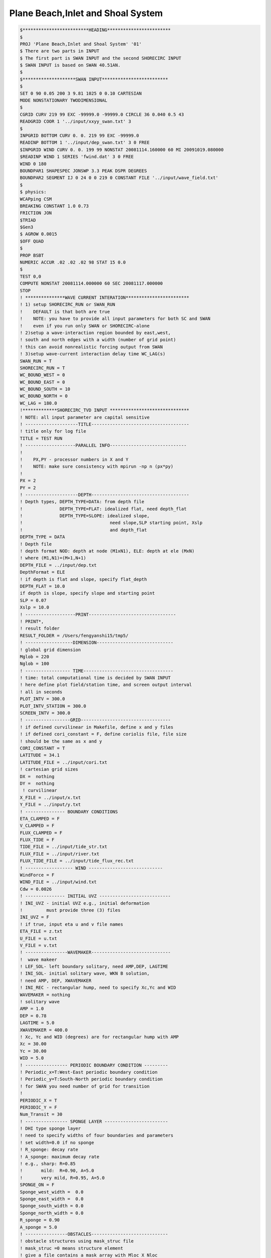 Plane Beach,Inlet and Shoal System
****************************************

.. code-block:: rest

  $*************************HEADING************************                                           
  $                                                                                                   
  PROJ 'Plane Beach,Inlet and Shoal System' '01'                                                                        
  $ There are two parts in INPUT                                                                                                  
  $ The first part is SWAN INPUT and the second SHORECIRC INPUT                                                         
  $ SWAN INPUT is based on SWAN 40.51AN.                                                                                      
  $                                                                                             
  $********************SWAN INPUT*************************                                           
  $                                                                                                   
  SET 0 90 0.05 200 3 9.81 1025 0 0.10 CARTESIAN                                                      
  MODE NONSTATIONARY TWODIMENSIONAL                                                                   
  $                                                                                                   
  CGRID CURV 219 99 EXC -99999.0 -99999.0 CIRCLE 36 0.040 0.5 43                                     
  READGRID COOR 1 '../input/xxyy_swan.txt' 3                                                                          
  $                                                                                                   
  INPGRID BOTTOM CURV 0. 0. 219 99 EXC -99999.0                                                      
  READINP BOTTOM 1 '../input/dep_swan.txt' 3 0 FREE                                                              
  $INPGRID WIND CURV 0. 0. 199 99 NONSTAT 20081114.160000 60 MI 20091019.080000                       
  $READINP WIND 1 SERIES 'fwind.dat' 3 0 FREE                                                                                                                  
  WIND 0 180                                                                                          
  BOUNDPAR1 SHAPESPEC JONSWP 3.3 PEAK DSPR DEGREES                                                    
  BOUNDPAR2 SEGMENT IJ 0 24 0 0 219 0 CONSTANT FILE '../input/wave_field.txt'           
  $                                                                                                   
  $ physics:                                                                                          
  WCAPping CSM                                                                                        
  BREAKING CONSTANT 1.0 0.73                                                                          
  FRICTION JON                                                                                        
  $TRIAD                                                                                               
  $Gen3                                                                                                
  $ AGROW 0.0015                                                                                      
  $OFF QUAD                                                                                           
  $                                                                                                   
  PROP BSBT                                                                                           
  NUMERIC ACCUR .02 .02 .02 98 STAT 15 0.0                                                            
  $                                                                                                                                                                                                                                                                                                                                                                                     
  TEST 0,0                                                                                            
  COMPUTE NONSTAT 20081114.000000 60 SEC 20081117.000000                                               
  STOP        
  ! ***************WAVE CURRENT INTERATION************************
  ! 1) setup SHORECIRC_RUN or SWAN_RUN
  !    DEFAULT is that both are true
  !    NOTE: you have to provide all input parameters for both SC and SWAN
  !    even if you run only SWAN or SHORECIRC-alone
  ! 2)setup a wave-interaction region bounded by east,west,
  ! south and north edges with a width (number of grid point)
  ! this can avoid nonrealistic forcing output from SWAN
  ! 3)setup wave-current interaction delay time WC_LAG(s)
  SWAN_RUN = T
  SHORECIRC_RUN = T
  WC_BOUND_WEST = 0
  WC_BOUND_EAST = 0
  WC_BOUND_SOUTH = 10
  WC_BOUND_NORTH = 0
  WC_LAG = 180.0
  !*************SHORECIRC_TVD INPUT ******************************
  ! NOTE: all input parameter are capital sensitive
  ! --------------------TITLE-------------------------------------
  ! title only for log file
  TITLE = TEST RUN
  ! -------------------PARALLEL INFO-----------------------------
  ! 
  !    PX,PY - processor numbers in X and Y
  !    NOTE: make sure consistency with mpirun -np n (px*py)
  !    
  PX = 2
  PY = 2      
  ! --------------------DEPTH-------------------------------------
  ! Depth types, DEPTH_TYPE=DATA: from depth file
  !              DEPTH_TYPE=FLAT: idealized flat, need depth_flat
  !              DEPTH_TYPE=SLOPE: idealized slope, 
  !                                 need slope,SLP starting point, Xslp
  !                                 and depth_flat
  DEPTH_TYPE = DATA
  ! Depth file
  ! depth format NOD: depth at node (M1xN1), ELE: depth at ele (MxN) 
  ! where (M1,N1)=(M+1,N+1)  
  DEPTH_FILE = ../input/dep.txt
  DepthFormat = ELE
  ! if depth is flat and slope, specify flat_depth
  DEPTH_FLAT = 10.0
  if depth is slope, specify slope and starting point
  SLP = 0.07
  Xslp = 10.0
  ! -------------------PRINT---------------------------------
  ! PRINT*,
  ! result folder
  RESULT_FOLDER = /Users/fengyanshi15/tmp5/
  ! ------------------DIMENSION-----------------------------
  ! global grid dimension
  Mglob = 220
  Nglob = 100
  ! ----------------- TIME----------------------------------
  ! time: total computational time is decided by SWAN INPUT
  ! here define plot field/station time, and screen output interval 
  ! all in seconds
  PLOT_INTV = 300.0
  PLOT_INTV_STATION = 300.0
  SCREEN_INTV = 300.0
  ! -----------------GRID----------------------------------
  ! if defined curvilinear in Makefile, define x and y files
  ! if defined cori_constant = F, define coriolis file, file size 
  ! should be the same as x and y
  CORI_CONSTANT = T
  LATITUDE = 34.1
  LATITUDE_FILE = ../input/cori.txt
  ! cartesian grid sizes
  DX =  nothing
  DY =  nothing
   ! curvilinear 
  X_FILE = ../input/x.txt
  Y_FILE = ../input/y.txt
  ! --------------- BOUNDARY CONDITIONS
  ETA_CLAMPED = F
  V_CLAMPED = F
  FLUX_CLAMPED = F
  FLUX_TIDE = F
  TIDE_FILE = ../input/tide_str.txt
  FLUX_FILE = ../input/river.txt
  FLUX_TIDE_FILE = ../input/tide_flux_rec.txt
  ! ------------------ WIND ----------------------------
  WindForce = F
  WIND_FILE = ../input/wind.txt
  Cdw = 0.0026
  ! --------------- INITIAL UVZ ---------------------------
  ! INI_UVZ - initial UVZ e.g., initial deformation
  !         must provide three (3) files 
  INI_UVZ = F
  ! if true, input eta u and v file names
  ETA_FILE = z.txt
  U_FILE = u.txt
  V_FILE = v.txt
  ! ----------------WAVEMAKER------------------------------
  !  wave makeer
  ! LEF_SOL- left boundary solitary, need AMP,DEP, LAGTIME
  ! INI_SOL- initial solitary wave, WKN B solution, 
  ! need AMP, DEP, XWAVEMAKER 
  ! INI_REC - rectangular hump, need to specify Xc,Yc and WID
  WAVEMAKER = nothing
  ! solitary wave
  AMP = 1.0
  DEP = 0.78
  LAGTIME = 5.0
  XWAVEMAKER = 400.0
  ! Xc, Yc and WID (degrees) are for rectangular hump with AMP
  Xc = 30.00
  Yc = 30.00
  WID = 5.0
  ! ---------------- PERIODIC BOUNDARY CONDITION ---------
  ! Periodic_x=T:West-East periodic boundary condition
  ! Periodic_y=T:South-North periodic boundary condition  
  ! for SWAN you need number of grid for transition
  !
  PERIODIC_X = T
  PERIODIC_Y = F 
  Num_Transit = 30
  ! ---------------- SPONGE LAYER ------------------------
  ! DHI type sponge layer
  ! need to specify widths of four boundaries and parameters
  ! set width=0.0 if no sponge
  ! R_sponge: decay rate
  ! A_sponge: maximum decay rate
  ! e.g., sharp: R=0.85
  !       mild:  R=0.90, A=5.0
  !       very mild, R=0.95, A=5.0
  SPONGE_ON = F
  Sponge_west_width =  0.0
  Sponge_east_width =  0.0
  Sponge_south_width = 0.0
  Sponge_north_width = 0.0
  R_sponge = 0.90
  A_sponge = 5.0
  ! ----------------OBSTACLES-----------------------------
  ! obstacle structures using mask_struc file
  ! mask_struc =0 means structure element
  ! give a file contains a mask array with Mloc X Nloc
  !OBSTACLE_FILE= struc2m4m.txt

  ! ----------------PHYSICS------------------------------
  ! bottom friction coefficient
  FRC_MANNING_DATA = F
  FRC_FILE= manning.txt
  Cd = 0.0026
  Manning = 0.02
  nu_bkgd = 0.001  
  ! ----------------NUMERICS----------------------------
  ! time scheme: runge_kutta for all types of equations
  !              predictor-corrector for NSWE
  ! space scheme: second-order
  !               fourth-order
  ! construction: HLLC
  ! cfl condition: CFL
  ! froude number cap: FroudeCap

  Time_Scheme = Runge_Kutta
  ! spacial differencing
  !HIGH_ORDER = FOURTH
  HIGH_ORDER = SECOND
  CONSTRUCTION = HLLC
  ! CFL
  CFL = 0.5
  ! Froude Number Cap (to avoid jumping drop in shallow water, set 0.8)
  FroudeCap = 1.0
  ! --------------WET-DRY-------------------------------
  ! MinDepth for wetting-drying
  MinDepth=0.01
  ! -----------------
  ! MinDepthfrc to limit bottom friction
  MinDepthFrc = 0.01
  ! ----------------- MIXING ---------------------------
  ! if use smagorinsky mixing, 
  C_smg = 0.25
  ! --------------- AVERAGE FOR RESIDUAL ---------------
  ! to obtain residual current, use  -DRESIDUAL in makefile
  ! T_INTV_mean (s)
  ! note run time should be longer than T_INTV_mean
  T_INTV_mean = 44712.0
  ! ------------------ SEDIMENT ------------------------
  !  have to set -DSEDIMENT in Makefile to include sediment 
  !  module
  !  the following are parameters used for coupling and
  !  sediment formulas
  T_INTV_sed = 10.0
  Factor_Morpho = 1.0
  D_50 = 0.0002
  D_90 = 0.0002
  por = 0.35
  RHO = 1027.0
  nu_water = 0.00000136
  S_sed = 2.65
   ! Soulsby formula needs
  SOULSBY =  F
  z0 = 0.006
   ! Kobayashi cshore formula needs
  KOBAYASHI = T
  eB = 0.002
  ef = 0.01
  a_k = 0.2
  b_k = 0.002
  TanPhi = 0.63
  Gm = 10.0
  frc = 0.015
  Si_c = 0.05
  ! -----------------OUTPUT-----------------------------
  ! stations 
  ! if NumberStations>0, need input i,j in STATION_FILE
  NumberStations = 0
  STATIONS_FILE = ../input/gauges.txt
  ! output variables, T=.TRUE, F = .FALSE.
  DEPTH_OUT = T
  U = T
  V = T
  ETA = T
  HS = T
  PER = T
  WFC = F
  WDIR = T
  Wdis = T
  WBV = F
  Umean = F
  Vmean =F
  ETAmean = F
  MASK = T
  SourceX = F
  SourceY = F
  TMP = F
  UV3D = F
  Qstk = F
  DepDt = F
  Qsed = F
  ConSed = F
  ConDye = F
  ! end of file 
